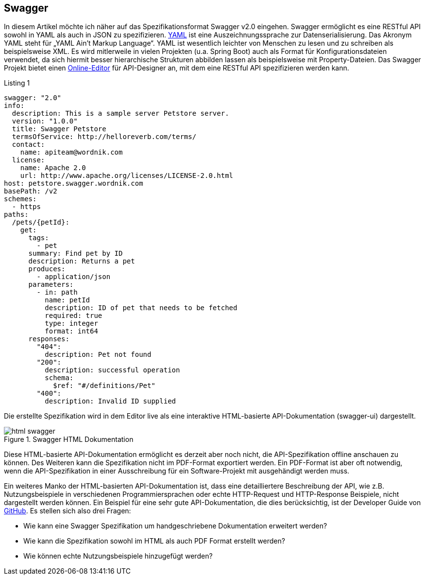 == Swagger

In diesem Artikel möchte ich näher auf das Spezifikationsformat Swagger v2.0 eingehen. Swagger ermöglicht es eine RESTful API sowohl in YAML als auch in JSON zu spezifizieren. 
http://www.yaml.org/spec/1.2/spec.html[YAML] ist eine Auszeichnungssprache zur Datenserialisierung. Das Akronym YAML steht für „YAML Ain’t Markup Language“. YAML ist wesentlich leichter von Menschen zu lesen und zu schreiben als beispielsweise XML. Es wird mitlerweile in vielen Projekten (u.a. Spring Boot) auch als Format für Konfigurationsdateien verwendet, da sich hiermit besser hierarchische Strukturen abbilden lassen als beispielsweise mit Property-Dateien.
Das Swagger Projekt bietet einen http://editor.swagger.io/[Online-Editor] für API-Designer an, mit dem eine RESTful API spezifizieren werden kann.

.Listing 1
[source, yaml]
----
swagger: "2.0"
info:
  description: This is a sample server Petstore server.
  version: "1.0.0"
  title: Swagger Petstore
  termsOfService: http://helloreverb.com/terms/
  contact:
    name: apiteam@wordnik.com
  license:
    name: Apache 2.0
    url: http://www.apache.org/licenses/LICENSE-2.0.html
host: petstore.swagger.wordnik.com
basePath: /v2
schemes:
  - https
paths:
  /pets/{petId}:
    get:
      tags:
        - pet
      summary: Find pet by ID
      description: Returns a pet
      produces:
        - application/json
      parameters:
        - in: path
          name: petId
          description: ID of pet that needs to be fetched
          required: true
          type: integer
          format: int64
      responses:
        "404":
          description: Pet not found
        "200":
          description: successful operation
          schema:
            $ref: "#/definitions/Pet"
        "400":
          description: Invalid ID supplied
----

Die erstellte Spezifikation wird in dem Editor live als eine interaktive HTML-basierte API-Dokumentation (swagger-ui) dargestellt. 

.Swagger HTML Dokumentation
image::images/html_swagger.png[]

Diese HTML-basierte API-Dokumentation ermöglicht es derzeit aber noch nicht, die API-Spezifikation offline anschauen zu können. Des Weiteren kann die Spezifikation nicht im PDF-Format exportiert werden. Ein PDF-Format ist aber oft notwendig, wenn die API-Spezifikation in einer Ausschreibung für ein Software-Projekt mit ausgehändigt werden muss.

Ein weiteres Manko der HTML-basierten API-Dokumentation ist, dass eine detailliertere Beschreibung der API, wie z.B. Nutzungsbeispiele in verschiedenen Programmiersprachen oder echte HTTP-Request und HTTP-Response Beispiele, nicht dargestellt werden können. Ein Beispiel für eine sehr gute API-Dokumentation, die dies berücksichtig, ist der Developer Guide von https://developer.github.com/v3/[GitHub]. 
Es stellen sich also drei Fragen:

* Wie kann eine Swagger Spezifikation um handgeschriebene Dokumentation erweitert werden? 
* Wie kann die Spezifikation sowohl im HTML als auch PDF Format erstellt werden?
* Wie können echte Nutzungsbeispiele hinzugefügt werden?
